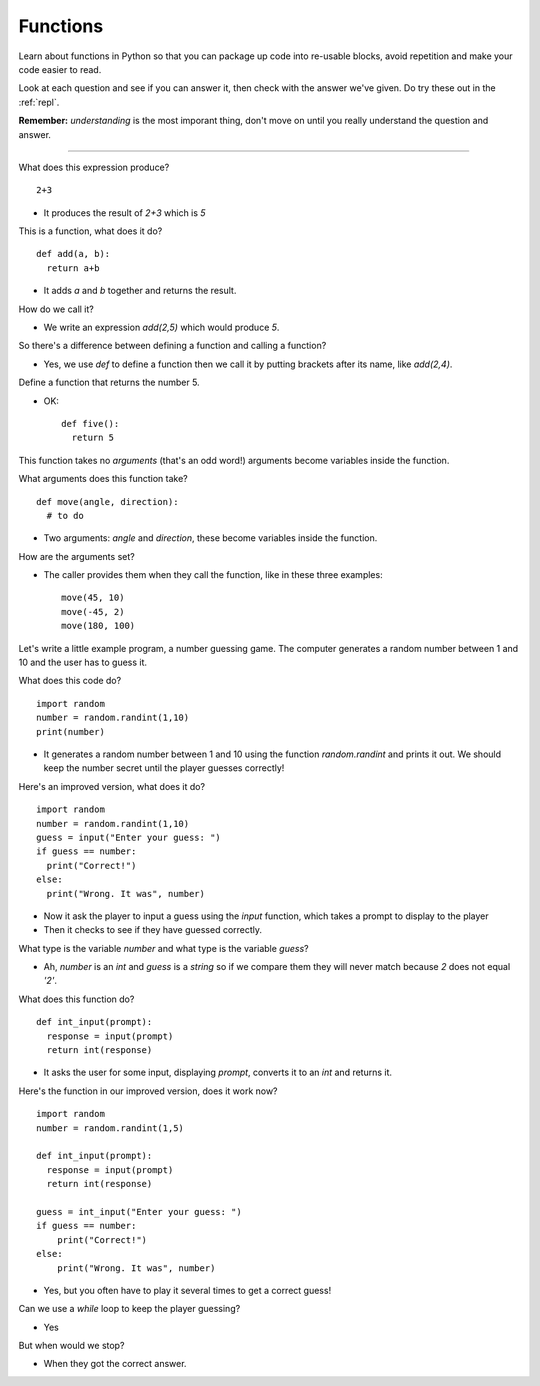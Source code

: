 .. _functions:

Functions
=========

Learn about functions in Python so that you can package up code into
re-usable blocks, avoid repetition and make your code easier to read. 

Look at each question and see if you can answer it, then check with
the answer we've given. Do try these out in the :ref:`repl`.

**Remember:** *understanding* is the most imporant thing, don't move
on until you really understand the question and answer.

----

What does this expression produce? ::

  2+3

* It produces the result of `2+3` which is `5`

This is a function, what does it do? ::

  def add(a, b):
    return a+b

* It adds `a` and `b` together and returns the result.

How do we call it?

* We write an expression `add(2,5)` which would produce `5`. 

So there's a difference between defining a function and calling a function?

* Yes, we use `def` to define a function then we call it by putting
  brackets after its name, like `add(2,4)`.

Define a function that returns the number 5.

* OK: ::

    def five():
      return 5

This function takes no *arguments* (that's an odd word!) arguments
become variables inside the function.

What arguments does this function take? ::

  def move(angle, direction):
    # to do

* Two arguments: `angle` and `direction`, these become variables
  inside the function.

How are the arguments set?

* The caller provides them when they call the function, like in these
  three examples: ::

    move(45, 10)
    move(-45, 2)
    move(180, 100)

Let's write a little example program, a number guessing game. The
computer generates a random number between 1 and 10 and the user has
to guess it.

What does this code do? ::

  import random
  number = random.randint(1,10)
  print(number)

* It generates a random number between 1 and 10 using the function
  `random.randint` and prints it out. We should keep the number secret
  until the player guesses correctly!
  
Here's an improved version, what does it do? ::

  import random
  number = random.randint(1,10)
  guess = input("Enter your guess: ")
  if guess == number:
    print("Correct!")
  else:
    print("Wrong. It was", number)

* Now it ask the player to input a guess using the `input` function,
  which takes a prompt to display to the player
* Then it checks to see if they have guessed correctly.

What type is the variable `number` and what type is the variable `guess`?

* Ah, `number` is an `int` and `guess` is a `string` so if we compare
  them they will never match because `2` does not equal `'2'`.

What does this function do? ::

  def int_input(prompt):
    response = input(prompt)
    return int(response)

* It asks the user for some input, displaying `prompt`, converts it to
  an `int` and returns it.

Here's the function in our improved version, does it work now? ::

  import random
  number = random.randint(1,5) 

  def int_input(prompt):
    response = input(prompt)
    return int(response)

  guess = int_input("Enter your guess: ")
  if guess == number:
      print("Correct!")
  else:
      print("Wrong. It was", number)

* Yes, but you often have to play it several times to get a correct guess!

Can we use a `while` loop to keep the player guessing?

* Yes

But when would we stop?

* When they got the correct answer. 



  

